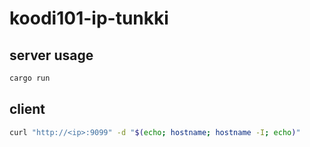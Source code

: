 * koodi101-ip-tunkki

** server usage

#+BEGIN_SRC sh
cargo run
#+END_SRC

** client

#+BEGIN_SRC sh
curl "http://<ip>:9099" -d "$(echo; hostname; hostname -I; echo)"
#+END_SRC
